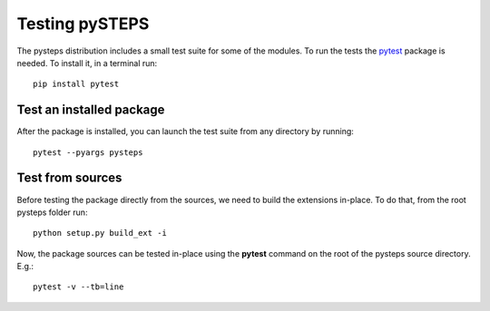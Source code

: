 ===============
Testing pySTEPS
===============

The pysteps distribution includes a small test suite for some of the
modules. To run the tests the `pytest <https://docs.pytest.org>`__
package is needed. To install it, in a terminal run::

   pip install pytest

Test an installed package
=========================

After the package is installed, you can launch the test suite from any
directory by running::

   pytest --pyargs pysteps

Test from sources
=================

Before testing the package directly from the sources, we need to build
the extensions in-place. To do that, from the root pysteps folder run::

   python setup.py build_ext -i

Now, the package sources can be tested in-place using the **pytest**
command on the root of the pysteps source directory. E.g.::

   pytest -v --tb=line
